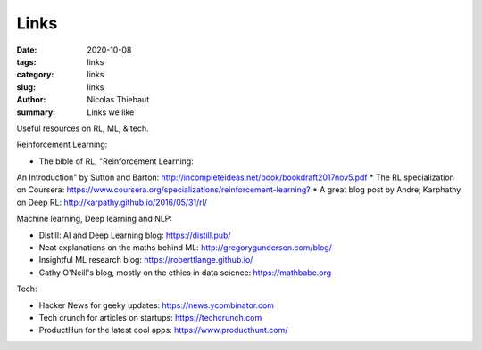 Links
#####

:date: 2020-10-08
:tags: links
:category: links
:slug: links
:author: Nicolas Thiebaut
:summary: Links we like

Useful resources on RL, ML, & tech.

Reinforcement Learning:

* The bible of RL, "Reinforcement Learning:
An Introduction" by Sutton and Barton: `<http://incompleteideas.net/book/bookdraft2017nov5.pdf>`_
* The RL specialization on Coursera: `<https://www.coursera.org/specializations/reinforcement-learning?>`_
* A great blog post by Andrej Karphathy on Deep RL: `<http://karpathy.github.io/2016/05/31/rl/>`_

Machine learning, Deep learning and NLP:

* Distill: AI and Deep Learning blog: `<https://distill.pub/>`_
* Neat explanations on the maths behind ML: `<http://gregorygundersen.com/blog/>`_
* Insightful ML research blog: `<https://roberttlange.github.io/>`_
* Cathy O'Neill's blog, mostly on the ethics in data science: `<https://mathbabe.org>`_ 

Tech:

* Hacker News for geeky updates: `<https://news.ycombinator.com>`_
* Tech crunch for articles on startups: `<https://techcrunch.com>`_
* ProductHun for the latest cool apps: `<https://www.producthunt.com/>`_
